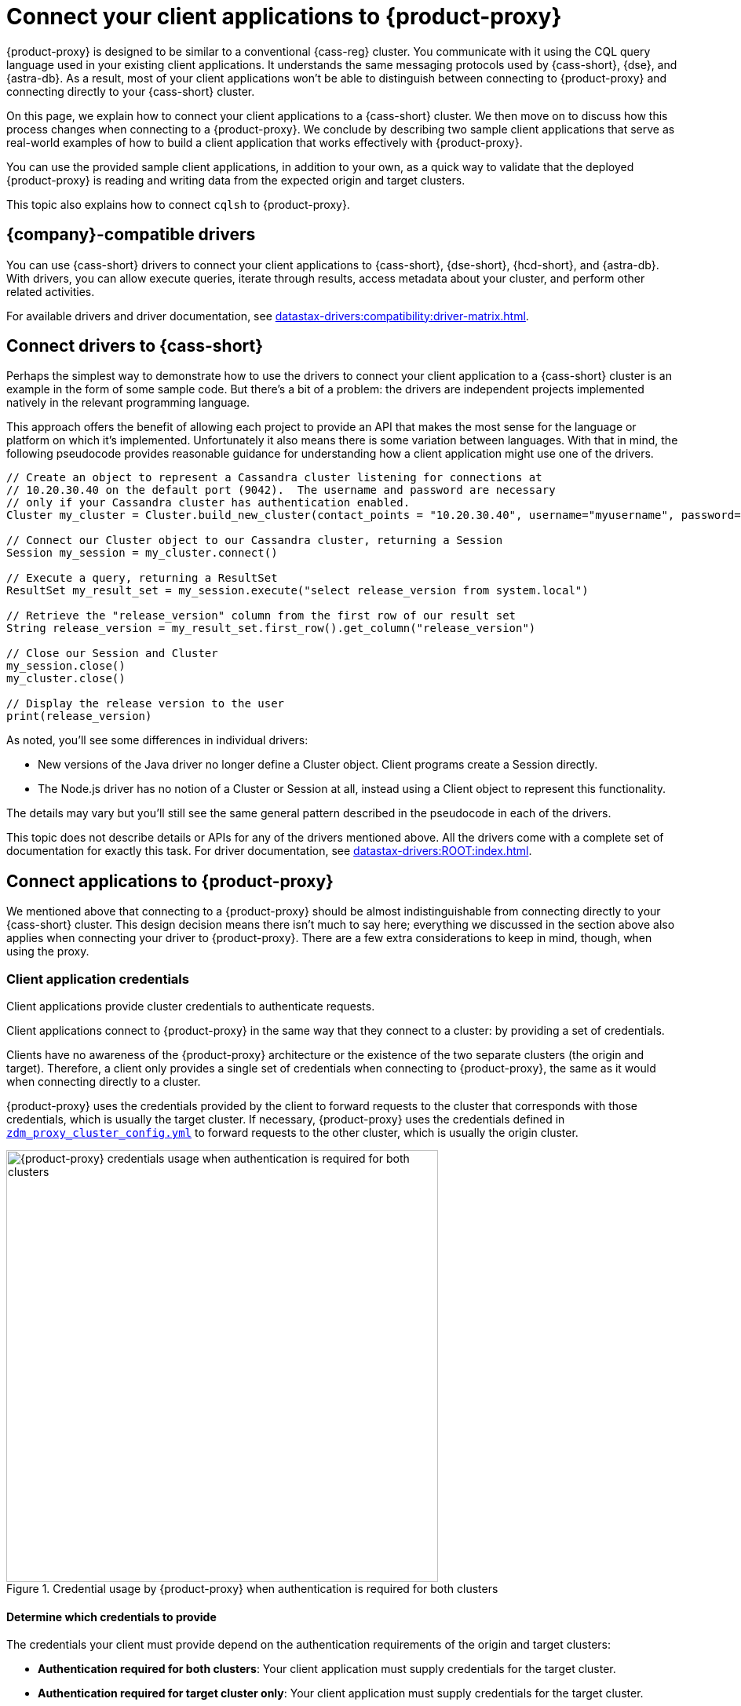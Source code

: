= Connect your client applications to {product-proxy}
:navtitle: Connect client applications to {product-proxy}

{product-proxy} is designed to be similar to a conventional {cass-reg} cluster.
You communicate with it using the CQL query language used in your existing client applications.
It understands the same messaging protocols used by {cass-short}, {dse}, and {astra-db}.
As a result, most of your client applications won't be able to distinguish between connecting to {product-proxy} and connecting directly to your {cass-short} cluster.

On this page, we explain how to connect your client applications to a {cass-short} cluster.
We then move on to discuss how this process changes when connecting to a {product-proxy}.
We conclude by describing two sample client applications that serve as real-world examples of how to build a client application that works effectively with {product-proxy}.

You can use the provided sample client applications, in addition to your own, as a quick way to validate that the deployed {product-proxy} is reading and writing data from the expected origin and target clusters.

This topic also explains how to connect `cqlsh` to {product-proxy}.

== {company}-compatible drivers

You can use {cass-short} drivers to connect your client applications to {cass-short}, {dse-short}, {hcd-short}, and {astra-db}.
With drivers, you can allow execute queries, iterate through results, access metadata about your cluster, and perform other related activities.

For available drivers and driver documentation, see xref:datastax-drivers:compatibility:driver-matrix.adoc[].

[[_connecting_company_drivers_to_cassandra]]
== Connect drivers to {cass-short}

Perhaps the simplest way to demonstrate how to use the drivers to connect your client application to a {cass-short} cluster is an example in the form of some sample code.
But there's a bit of a problem: the drivers are independent projects implemented natively in the relevant programming language.

This approach offers the benefit of allowing each project to provide an API that makes the most sense for the language or platform on which it's implemented.
Unfortunately it also means there is some variation between languages.
With that in mind, the following pseudocode provides reasonable guidance for understanding how a client application might use one of the drivers.

[source]
----
// Create an object to represent a Cassandra cluster listening for connections at
// 10.20.30.40 on the default port (9042).  The username and password are necessary
// only if your Cassandra cluster has authentication enabled.
Cluster my_cluster = Cluster.build_new_cluster(contact_points = "10.20.30.40", username="myusername", password="mypassword")

// Connect our Cluster object to our Cassandra cluster, returning a Session
Session my_session = my_cluster.connect()

// Execute a query, returning a ResultSet
ResultSet my_result_set = my_session.execute("select release_version from system.local")

// Retrieve the "release_version" column from the first row of our result set
String release_version = my_result_set.first_row().get_column("release_version")

// Close our Session and Cluster
my_session.close()
my_cluster.close()

// Display the release version to the user
print(release_version)
----

As noted, you'll see some differences in individual drivers:

* New versions of the Java driver no longer define a Cluster object.
Client programs create a Session directly.
* The Node.js driver has no notion of a Cluster or Session at all, instead using a Client object to represent this functionality.

The details may vary but you'll still see the same general pattern described in the pseudocode in each of the drivers.

This topic does not describe details or APIs for any of the drivers mentioned above.
All the drivers come with a complete set of documentation for exactly this task.
For driver documentation, see xref:datastax-drivers:ROOT:index.adoc[].

== Connect applications to {product-proxy}

We mentioned above that connecting to a {product-proxy} should be almost indistinguishable from connecting directly to your {cass-short} cluster.
This design decision means there isn't much to say here; everything we discussed in the section above also applies when connecting your driver to {product-proxy}.
There are a few extra considerations to keep in mind, though, when using the proxy.

[[_client_application_credentials]]
=== Client application credentials

Client applications provide cluster credentials to authenticate requests.

Client applications connect to {product-proxy} in the same way that they connect to a cluster: by providing a set of credentials.

Clients have no awareness of the {product-proxy} architecture or the existence of the two separate clusters (the origin and target).
Therefore, a client only provides a single set of credentials when connecting to {product-proxy}, the same as it would when connecting directly to a cluster.

{product-proxy} uses the credentials provided by the client to forward requests to the cluster that corresponds with those credentials, which is usually the target cluster.
If necessary, {product-proxy} uses the credentials defined in `xref:ROOT:deploy-proxy-monitoring.adoc#cluster-and-core-configuration[zdm_proxy_cluster_config.yml]` to forward requests to the other cluster, which is usually the origin cluster.

.Credential usage by {product-proxy} when authentication is required for both clusters
image::zdm-proxy-credential-usage.png[{product-proxy} credentials usage when authentication is required for both clusters, 550]

==== Determine which credentials to provide

The credentials your client must provide depend on the authentication requirements of the origin and target clusters:

* *Authentication required for both clusters*: Your client application must supply credentials for the target cluster.
* *Authentication required for target cluster only*: Your client application must supply credentials for the target cluster.
* *Authentication required for origin cluster only*: Your client application must supply credentials for the origin cluster.
* *No authentication required for either cluster*: Your client application doesn't need to supply any cluster credentials.

==== Expected authentication credentials for self-managed clusters

For a self-managed clusters that require authentication, your client application must provide valid `username` and `password` values to access the cluster.

For information about self-managed cluster credentials in your {product-proxy} configuration, see xref:ROOT:deploy-proxy-monitoring.adoc#cluster-and-core-configuration[Cluster and core configuration].

[#expected-authentication-credentials-for-astra-db]
==== Expected authentication credentials for {astra-db}

For {astra-db} databases, your client application can provide either application token credentials or a {scb}.

[tabs]
======
Application token::
+
--
With token-based authentication, the {product-proxy} automatically calls the {astra} DevOps API to download the {scb-short}.
The provided application token is used to authenticate this request.

To use token-based authentication, xref:astra-db-serverless:administration:manage-application-tokens.adoc[generate an application token] with the *Organization Administrator* role.
This role is recommended to avoid permissions-related request failures during the migration.
After the migration, you can configure your client applications to use tokens with reduced permissions.

The token has three keys: `clientId`, `secret`, and `token`.
Using these keys, you must specify one of the following sets of credentials in your {product-proxy} configuration:

* Token-only authentication (Recommended):
+
** Set `username` to the literal string `token`.
** Set `password` to the actual application token value (`AstraCS:...`).

* Legacy authentication for older applications and drivers:
+
** Set `username` to the `clientId` value generated with the token.
** Set `password` to the `secret` value generated with the token.
--

{scb-short}::
+
--
To use {scb-short} authentication, xref:astra-db-serverless:databases:secure-connect-bundle.adoc[download your database's {scb-short}], and then provide the path to the {scb-short} zip file in your {product-proxy} configuration.
--
======

For information about setting {astra-db} credentials in your {product-proxy} configuration, see xref:ROOT:deploy-proxy-monitoring.adoc#cluster-and-core-configuration[Cluster and core configuration].


. xref:astra-db-serverless:administration:manage-application-tokens.adoc[Generate an application token] with the *Organization Administrator* role.


. Download your database's xref:astra-db-serverless:databases:secure-connect-bundle.adoc[{scb-short}].
+
[IMPORTANT]
====
The {scb-short} contains sensitive information that establishes a connection to your database, including key pairs and certificates.
Treat it as you would any other sensitive values, such as passwords or tokens.
====

=== Disable client-side compression with {product-proxy}

Client applications must not enable client-side compression when connecting through {product-proxy}, as this is not currently supported.
This is disabled by default in all drivers, but if it was enabled in your client application configuration, it will have to be temporarily disabled when connecting to {product-proxy}.

=== {product-proxy} ignores token-aware routing

Token-aware routing isn't enforced when connecting through {product-proxy} because these instances don't hold actual token ranges in the same way as database nodes.
Instead, each {product-proxy} instance has a unique, non-overlapping set of synthetic tokens that simulate token ownership and enable balanced load distribution across the instances.

Upon receiving a request, a {product-proxy} instance routes the request to appropriate source and target database nodes, independent of token ownership.

If your clients have token-aware routing enabled, you don't need to disable this behavior while using {product-proxy}.
Clients can continue to operate with token-aware routing enabled without negative impacts to functionality or performance.

== Sample client applications

[IMPORTANT]
====
These sample applications are for demonstration purposes only.
They are not intended for production use or for production-scale performance testing.

To test your target cluster's ability to handle production workloads, you can xref:ROOT:enable-async-dual-reads.adoc[enable asynchronous dual reads].

To assess the performance of {product-proxy}, {company} recommends http://docs.nosqlbench.io/getting-started/[NoSQLBench].
====

The following sample client applications demonstrate how to use the Java driver with {product-proxy} and the origin and target for that proxy.

See your driver's documentation for code samples that are specific to your chosen driver, including cluster connection examples and statement execution examples.

=== {product-demo}

https://github.com/alicel/zdm-demo-client/[{product-demo}] is a minimal Java web application which provides a simple, stripped-down example of an application built to work with {product-proxy}.
After updating connection information you can compile and run the application locally and interact with it using HTTP clients such as `curl` or `wget`.

You can find the details of building and running {product-demo} in the https://github.com/alicel/zdm-demo-client/blob/master/README.md[README].

[[_themis_client]]
=== Themis client

https://github.com/absurdfarce/themis[Themis] is a Java command-line client application that allows you to write randomly generated data directly to the origin cluster, directly to the target cluster, or indirectly to both clusters through {product-proxy}.

Then, you can use the client application to query the data and confirm that {product-proxy} is reading and writing data from the expected sources.

Configuration details for the clusters and {product-proxy} are defined in a YAML file.
For more information, see the https://github.com/absurdfarce/themis/blob/main/README.md[Themis README].

In addition to any utility as a validation tool, Themis also serves as an example of a larger client application which uses the Java driver to connect to a {product-proxy} -- as well as directly to {cass-short} clusters or {astra-db} -- and perform operations.
The configuration logic as well as the cluster and session management code have been cleanly separated into distinct packages to make them easy to understand.

== Connect cqlsh to {product-proxy}

`cqlsh` is a command-line tool that you can use to send {cass-short} Query Language (CQL) statements to your {cass-short}-based clusters, including {astra-db}, {dse-short}, {hcd-short}, and {cass} databases.

You can use your database's included version of `cqlsh`, or you can download and run a standalone `cqlsh`.

Your origin and target clusters must have a common `cql_version` between them.
If there is no CQL version that is compatible with both clusters, `cqlsh` won't be able to connect to {product-proxy}.

To connect `cqlsh` to a {product-proxy} instance, do the following:

. On a machine that can connect to your {product-proxy} instance, https://downloads.datastax.com/#cqlsh[download `cqlsh`].
+
Any version of `cqlsh` can connect to {product-proxy}, but some clusters require a specific `cqlsh` version.

. Install `cqlsh` by extracting the downloaded archive:
+
[source,shell,subs="+quotes"]
----
tar -xvf **CQLSH_ARCHIVE**
----
+
Replace `**CQLSH_ARCHIVE**` with the file name of the downloaded `cqlsh` archive, such as `cqlsh-astra-20210304-bin.tar.gz`.

. Change to the `bin` directory in your `cqlsh` installation directory.
For example, if you installed `cqlsh` for {astra-db}, you would run `cd cqlsh-astra/bin`.

. Launch `cqlsh`:
+
[source,shell,subs="+quotes"]
----
./cqlsh **ZDM_PROXY_IP** **PORT** -u **USERNAME** -p **PASSWORD**
----
+
Replace the following:
+
* `**ZDM_PROXY_IP**`: The IP address of your {product-proxy} instance.
* `**PORT**`: The port on which the {product-proxy} instance listens for client connections.
If you are using the default port, 9042, you can omit this argument.
* `**USERNAME**` and `**PASSWORD**`: Valid xref:_client_application_credentials[client connection credentials], depending on the authentication requirements for your origin and target clusters:
+
** *Authentication required for both clusters*: Provide credentials for the target cluster.
** *Authentication required for target cluster only*: Provide credentials for the target cluster.
** *Authentication required for origin cluster only*: Provide credentials for the origin cluster.
** *No authentication required for either cluster*: Omit the `-u` and `-p` arguments.

+
[IMPORTANT]
====
If you need to provide credentials for an {astra-db} database, don't use the {scb-short} when attempting to connect `cqlsh` to {product-proxy}.
Instead, use the token-based authentication option explained in <<expected-authentication-credentials-for-astra-db>>.

If you include the {scb-short}, `cqlsh` ignores all other connection arguments and connects exclusively to your {astra-db} database instead of {product-proxy}.
====